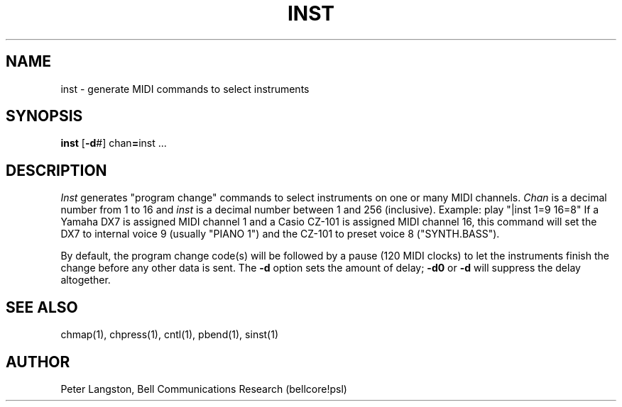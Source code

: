 .TH INST 1 "MIDI"
.SH NAME
inst - generate MIDI commands to select instruments
.SH SYNOPSIS
.B inst
[\fB-d\fP#] chan\fB=\fPinst ...
.SH DESCRIPTION
.I Inst
generates "program change" commands to select instruments on one or
many MIDI channels.
\fIChan\fP is a decimal number from 1 to 16 and \fIinst\fP is a decimal
number between 1 and 256 (inclusive).
Example:
.Cs
play "|inst 1=9 16=8"
.Ce
If a Yamaha DX7 is assigned MIDI channel 1 and a Casio CZ-101 is assigned
MIDI channel 16, this command will set the DX7 to internal voice 9
(usually "PIANO  1") and the CZ-101 to preset voice 8 ("SYNTH.BASS").
.PP
By default, the program change code(s) will be followed by a pause
(120 MIDI clocks) to let the instruments finish the change before
any other data is sent.  The \fB-d\fP option sets the amount of delay;
\fB-d0\fP or \fB-d\fP will suppress the delay altogether.
.SH SEE ALSO
chmap(1), chpress(1), cntl(1), pbend(1), sinst(1)
.SH AUTHOR
Peter Langston, Bell Communications Research (bellcore!psl)
